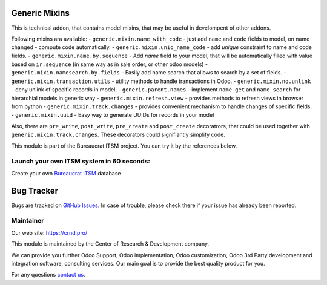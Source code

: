 Generic Mixins
==============

.. |badge1| image:: https://img.shields.io/badge/pipeline-pass-brightgreen.png
    :target: https://github.com/crnd-inc/generic-addons

.. |badge2| image:: https://img.shields.io/badge/license-LGPL--3-blue.png
    :target: http://www.gnu.org/licenses/lgpl-3.0-standalone.html
    :alt: License: LGPL-3

.. |badge3| image:: https://img.shields.io/badge/powered%20by-yodoo.systems-00a09d.png
    :target: https://yodoo.systems
    
.. |badge5| image:: https://img.shields.io/badge/maintainer-CR&D-purple.png
    :target: https://crnd.pro/

.. |badge6| image:: https://img.shields.io/badge/GitHub-Generic_Mixin-green.png
    :target: https://github.com/crnd-inc/generic-addons/tree/11.0/generic_mixin


|badge1| |badge2| |badge5| |badge6|

This is technical addon, that contains model mixins, that may be useful
in develompent of other addons.

Following mixins ara available:
- ``generic.mixin.name_with_code`` - just add ``name`` and ``code`` fields to model, on name changed - compute code automatically.
- ``generic.mixin.uniq_name_code`` - add *unique* constraint to name and code fields.
- ``generic.mixin.name.by.sequence`` - Add *name* field to your model, that will be automatically filled with value based on ``ir.sequence`` (in same way as in sale order, or other odoo models)
- ``generic.mixin.namesearch.by.fields`` - Easily add name search that allows to search by a set of fields.
- ``generic.mixin.transaction.utils`` - utility methods to handle transactions in Odoo.
- ``generic.mixin.no.unlink`` - deny unlink of specific records in model.
- ``generic.parent.names`` - implement ``name_get`` and ``name_search`` for hierarchial models in generic way
- ``generic.mixin.refresh.view`` - provides methods to refresh views in browser from python
- ``generic.mixin.track.changes`` - provides convenient mechanism to handle changes of specific fields.
- ``generic.mixin.uuid`` - Easy way to generate UUIDs for records in your model

Also, there are ``pre_write``, ``post_write``, ``pre_create`` and ``post_create``  decoratrors,
that could be used together with ``generic.mixin.track.changes``.
These decorators could signifiantly simplify code.

This module is part of the Bureaucrat ITSM project. 
You can try it by the references below.

Launch your own ITSM system in 60 seconds:
''''''''''''''''''''''''''''''''''''''''''

Create your own `Bureaucrat ITSM <https://yodoo.systems/saas/template/bureaucrat-itsm-demo-data-95>`__ database

|badge3| 


Bug Tracker
===========

Bugs are tracked on `GitHub Issues <https://github.com/crnd-inc/generic-addons/issues>`_.
In case of trouble, please check there if your issue has already been reported.


Maintainer
''''''''''
.. image:: https://crnd.pro/web/image/3699/300x140/crnd.png

Our web site: https://crnd.pro/

This module is maintained by the Center of Research & Development company.

We can provide you further Odoo Support, Odoo implementation, Odoo customization, Odoo 3rd Party development and integration software, consulting services. Our main goal is to provide the best quality product for you. 

For any questions `contact us <mailto:info@crnd.pro>`__.

